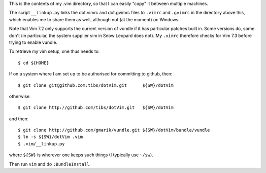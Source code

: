 This is the contents of my .vim directory, so that I can easily "copy" it
between multiple machines.

The script ``__linkup.py`` links the dot.vimrc and dot.gvimrc files to
``.vimrc`` and ``.gvimrc`` in the directory above this, which enables me to
share them as well, although not (at the moment) on Windows.

Note that Vim 7.2 only supports the current version of vundle if it has
particular patches built in. Some versions do, some don't (in particular, the
system supplier vim in Snow Leopard does not). My ``.vimrc`` therefore checks
for Vim 7.3 before trying to enable vundle.

To retrieve my vim setup, one thus needs to::

  $ cd ${HOME}

If on a system where I am set up to be authorised for committing to github,
then::

  $ git clone git@github.com:tibs/dotVim.git      ${SW}/dotVim

otherwise::

  $ git clone http://github.com/tibs/dotVim.git   ${SW}/dotVim

and then::

  $ git clone http://github.com/gmarik/vundle.git ${SW}/dotVim/bundle/vundle
  $ ln -s ${SW}/dotVim .vim
  $ .vim/__linkup.py

where ``${SW}`` is wherever one keeps such things (I typically use ``~/sw``).

Then run ``vim`` and do ``:BundleInstall``.

.. vim: set filetype=rst tabstop=8 softtabstop=2 shiftwidth=2 expandtab:
